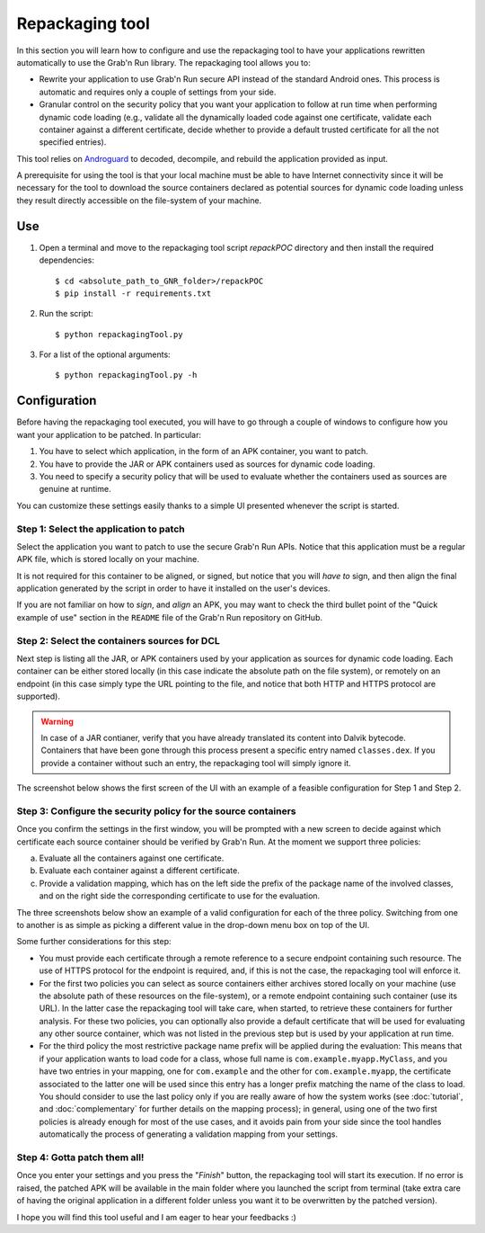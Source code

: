 
Repackaging tool
================

In this section you will learn how to configure and use the repackaging tool to have your applications rewritten automatically to use the Grab'n Run library.
The repackaging tool allows you to:

* Rewrite your application to use Grab'n Run secure API instead of the standard Android ones. This process is automatic and requires only a couple of settings from your side. 
* Granular control on the security policy that you want your application to follow at run time when performing dynamic code loading (e.g., validate all the dynamically loaded code against one certificate, validate each container against a different certificate, decide whether to provide a default trusted certificate for all the not specified entries).

This tool relies on `Androguard <https://github.com/androguard/androguard>`_ to decoded, decompile, and rebuild the application provided as input.

A prerequisite for using the tool is that your local machine must be able to have Internet connectivity since it will be necessary for the tool to download the source containers declared as potential sources for dynamic code loading unless they result directly accessible on the file-system of your machine. 

Use
---

1. Open a terminal and move to the repackaging tool script *repackPOC* directory and then install the required dependencies::

	$ cd <absolute_path_to_GNR_folder>/repackPOC
	$ pip install -r requirements.txt

2. Run the script::

	$ python repackagingTool.py

3. For a list of the optional arguments::

	$ python repackagingTool.py -h

Configuration
-------------

.. highlight:: java

Before having the repackaging tool executed, you will have to go through a couple of windows to configure how you want your application to be patched. In particular:

1. You have to select which application, in the form of an APK container, you want to patch.
2. You have to provide the JAR or APK containers used as sources for dynamic code loading.
3. You need to specify a security policy that will be used to evaluate whether the containers used as sources are genuine at runtime.

You can customize these settings easily thanks to a simple UI presented whenever the script is started.

Step 1: Select the application to patch
~~~~~~~~~~~~~~~~~~~~~~~~~~~~~~~~~~~~~~~

Select the application you want to patch to use the secure Grab'n Run APIs. Notice that this application must be a regular APK file, which is stored locally on your machine.

It is not required for this container to be aligned, or signed, but notice that you will *have to* sign, and then align the final application generated by the script in order to have it installed on the user's devices.

If you are not familiar on how to *sign*, and *align* an APK, you may want to check the third bullet point of the "Quick example of use" section in the ``README`` file of the Grab'n Run repository on GitHub.

Step 2: Select the containers sources for DCL
~~~~~~~~~~~~~~~~~~~~~~~~~~~~~~~~~~~~~~~~~~~~~

Next step is listing all the JAR, or APK containers used by your application as sources for dynamic code loading. Each container can be either stored locally (in this case indicate the absolute path on the file system), or remotely on an endpoint (in this case simply type the URL pointing to the file, and notice that both HTTP and HTTPS protocol are supported).

.. warning::
	In case of a JAR contianer, verify that you have already translated its content into Dalvik bytecode. Containers that have been gone through this process present a
	specific entry named ``classes.dex``. If you provide a container without such an entry, the repackaging tool will simply ignore it.

The screenshot below shows the first screen of the UI with an example of a feasible configuration for Step 1 and Step 2.

.. image:: images/RepackWin1.png

Step 3: Configure the security policy for the source containers
~~~~~~~~~~~~~~~~~~~~~~~~~~~~~~~~~~~~~~~~~~~~~~~~~~~~~~~~~~~~~~~

Once you confirm the settings in the first window, you will be prompted with a new screen to decide against which certificate each source container should be verified by Grab'n Run. At the moment we support three policies:

a. Evaluate all the containers against one certificate.
b. Evaluate each container against a different certificate.
c. Provide a validation mapping, which has on the left side the prefix of the package name of the involved classes, and on the right side the corresponding certificate to use for the evaluation.

The three screenshots below show an example of a valid configuration for each of the three policy. Switching from one to another is as simple as picking a different value in the drop-down menu box on top of the UI.

.. image:: images/RepackWin2.png
.. image:: images/RepackWin3.png
.. image:: images/RepackWin4.png

Some further considerations for this step:

* You must provide each certificate through a remote reference to a secure endpoint containing such resource. The use of HTTPS protocol for the endpoint is required, and, if this is not the case, the repackaging tool will enforce it.
* For the first two policies you can select as source containers either archives stored locally on your machine (use the absolute path of these resources on the file-system), or a remote endpoint containing such container (use its URL). In the latter case the repackaging tool will take care, when started, to retrieve these containers for further analysis. For these two policies, you can optionally also provide a default certificate that will be used for evaluating any other source container, which was not listed in the previous step but is used by your application at run time. 
* For the third policy the most restrictive package name prefix will be applied during the evaluation: This means that if your application wants to load code for a class, whose full name is ``com.example.myapp.MyClass``, and you have two entries in your mapping, one for ``com.example`` and the other for ``com.example.myapp``, the certificate associated to the latter one will be used since this entry has a longer prefix matching the name of the class to load. You should consider to use the last policy only if you are really aware of how the system works (see :doc:`tutorial`, and :doc:`complementary` for further details on the mapping process); in general, using one of the two first policies is already enough for most of the use cases, and it avoids pain from your side since the tool handles automatically the process of generating a validation mapping from your settings.

Step 4: Gotta patch them all!
~~~~~~~~~~~~~~~~~~~~~~~~~~~~~

Once you enter your settings and you press the "*Finish*" button, the repackaging tool will start its execution. If no error is raised, the patched APK will be available in the main folder where you launched the script from terminal (take extra care of having the original application in a different folder unless you want it to be overwritten by the patched version).

I hope you will find this tool useful and I am eager to hear your feedbacks :)